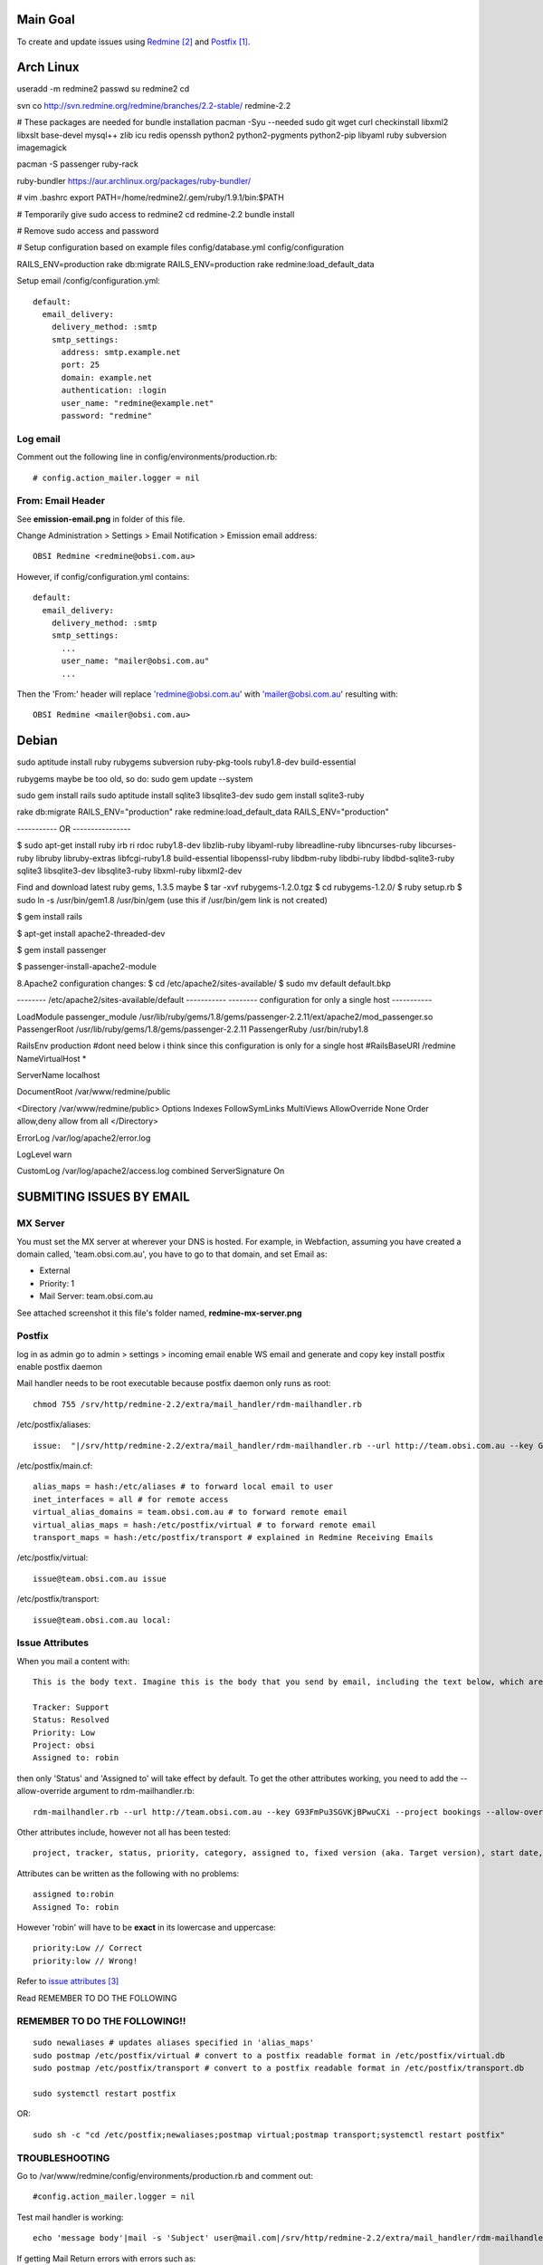 Main Goal
=========

To create and update issues using Redmine_ and Postfix_.

Arch Linux
==========

useradd -m redmine2
passwd
su redmine2
cd

svn co http://svn.redmine.org/redmine/branches/2.2-stable/ redmine-2.2

# These packages are needed for bundle installation
pacman -Syu --needed sudo git wget curl checkinstall libxml2 libxslt base-devel mysql++ zlib icu redis openssh python2 python2-pygments python2-pip libyaml ruby subversion imagemagick

pacman -S passenger ruby-rack

ruby-bundler https://aur.archlinux.org/packages/ruby-bundler/


# vim .bashrc
export PATH=/home/redmine2/.gem/ruby/1.9.1/bin:$PATH

# Temporarily give sudo access to redmine2
cd redmine-2.2
bundle install

# Remove sudo access and password

# Setup configuration based on example files
config/database.yml
config/configuration

RAILS_ENV=production rake db:migrate 
RAILS_ENV=production rake redmine:load_default_data

Setup email
/config/configuration.yml::

    default:
      email_delivery:
        delivery_method: :smtp
        smtp_settings:
          address: smtp.example.net
          port: 25
          domain: example.net
          authentication: :login
          user_name: "redmine@example.net"
          password: "redmine"

Log email
---------

Comment out the following line in config/environments/production.rb::

    # config.action_mailer.logger = nil

From: Email Header
------------------

See **emission-email.png** in folder of this file.

Change Administration > Settings > Email Notification > Emission email address::
    
    OBSI Redmine <redmine@obsi.com.au>

However, if config/configuration.yml contains::

    default:
      email_delivery:
        delivery_method: :smtp
        smtp_settings:
          ...
          user_name: "mailer@obsi.com.au"
          ...

Then the 'From:' header will replace 'redmine@obsi.com.au' with 'mailer@obsi.com.au' resulting with::

    OBSI Redmine <mailer@obsi.com.au>

Debian
======

sudo aptitude install ruby rubygems subversion ruby-pkg-tools ruby1.8-dev build-essential

rubygems maybe be too old, so do:
sudo gem update --system 

sudo gem install rails
sudo aptitude install sqlite3 libsqlite3-dev
sudo gem install sqlite3-ruby

rake db:migrate RAILS_ENV="production"
rake redmine:load_default_data RAILS_ENV="production"



----------- OR ----------------



$ sudo apt-get install ruby irb ri rdoc ruby1.8-dev libzlib-ruby libyaml-ruby libreadline-ruby libncurses-ruby libcurses-ruby libruby libruby-extras libfcgi-ruby1.8 build-essential libopenssl-ruby libdbm-ruby libdbi-ruby libdbd-sqlite3-ruby sqlite3 libsqlite3-dev libsqlite3-ruby libxml-ruby libxml2-dev


Find and download latest ruby gems, 1.3.5 maybe
$ tar -xvf rubygems-1.2.0.tgz 
$ cd rubygems-1.2.0/
$ ruby setup.rb
$ sudo ln -s /usr/bin/gem1.8 /usr/bin/gem (use this if /usr/bin/gem link is not created)

$ gem install rails

$ apt-get install apache2-threaded-dev 

$ gem install passenger

$ passenger-install-apache2-module 

8.Apache2 configuration changes:
$ cd /etc/apache2/sites-available/
$ sudo mv default default.bkp


-------- /etc/apache2/sites-available/default -----------
-------- configuration for only a single host -----------

LoadModule passenger_module /usr/lib/ruby/gems/1.8/gems/passenger-2.2.11/ext/apache2/mod_passenger.so
PassengerRoot /usr/lib/ruby/gems/1.8/gems/passenger-2.2.11
PassengerRuby /usr/bin/ruby1.8

RailsEnv production
#dont need below i think since this configuration is only for a single host 
#RailsBaseURI /redmine
NameVirtualHost *

ServerName  localhost

DocumentRoot /var/www/redmine/public

<Directory /var/www/redmine/public>
Options Indexes FollowSymLinks MultiViews
AllowOverride None
Order allow,deny
allow from all
</Directory>


ErrorLog /var/log/apache2/error.log

LogLevel warn

CustomLog /var/log/apache2/access.log combined
ServerSignature On


SUBMITING ISSUES BY EMAIL
=========================

MX Server
---------

You must set the MX server at wherever your DNS is hosted. For example, in Webfaction, assuming you have created a domain called, 'team.obsi.com.au', you have to go to that domain, and set Email as:

- External
- Priority: 1
- Mail Server: team.obsi.com.au

See attached screenshot it this file's folder named, **redmine-mx-server.png**

Postfix
-------

log in as admin
go to admin > settings > incoming email
enable WS email and generate and copy key 
install postfix
enable postfix daemon

Mail handler needs to be root executable because postfix daemon only runs as root::

    chmod 755 /srv/http/redmine-2.2/extra/mail_handler/rdm-mailhandler.rb

/etc/postfix/aliases::

    issue:  "|/srv/http/redmine-2.2/extra/mail_handler/rdm-mailhandler.rb --url http://team.obsi.com.au --key G93FmPu3SGVKjBPwuCXi --project bookings"

/etc/postfix/main.cf::

    alias_maps = hash:/etc/aliases # to forward local email to user
    inet_interfaces = all # for remote access
    virtual_alias_domains = team.obsi.com.au # to forward remote email
    virtual_alias_maps = hash:/etc/postfix/virtual # to forward remote email
    transport_maps = hash:/etc/postfix/transport # explained in Redmine Receiving Emails 

/etc/postfix/virtual::

    issue@team.obsi.com.au issue

/etc/postfix/transport::

    issue@team.obsi.com.au local:

Issue Attributes
----------------

When you mail a content with::
    
    This is the body text. Imagine this is the body that you send by email, including the text below, which are issue attributes.
    
    Tracker: Support
    Status: Resolved
    Priority: Low
    Project: obsi
    Assigned to: robin

then only 'Status' and 'Assigned to' will take effect by default. To get the other attributes working, you need to add the --allow-override argument to rdm-mailhandler.rb::

    rdm-mailhandler.rb --url http://team.obsi.com.au --key G93FmPu3SGVKjBPwuCXi --project bookings --allow-override project,tracker,category,priority

Other attributes include, however not all has been tested:: 

    project, tracker, status, priority, category, assigned to, fixed version (aka. Target version), start date, due date, estimated hours, done ratio.

Attributes can be written as the following with no problems::
     
     assigned to:robin
     Assigned To: robin

However 'robin' will have to be **exact** in its lowercase and uppercase::
    
    priority:Low // Correct
    priority:low // Wrong!

Refer to `issue attributes`_

Read REMEMBER TO DO THE FOLLOWING

REMEMBER TO DO THE FOLLOWING!!
------------------------------

::

    sudo newaliases # updates aliases specified in 'alias_maps'
    sudo postmap /etc/postfix/virtual # convert to a postfix readable format in /etc/postfix/virtual.db
    sudo postmap /etc/postfix/transport # convert to a postfix readable format in /etc/postfix/transport.db

    sudo systemctl restart postfix

OR::

    sudo sh -c "cd /etc/postfix;newaliases;postmap virtual;postmap transport;systemctl restart postfix"

TROUBLESHOOTING
---------------

Go to /var/www/redmine/config/environments/production.rb and comment out::

    #config.action_mailer.logger = nil

Test mail handler is working::

    echo 'message body'|mail -s 'Subject' user@mail.com|/srv/http/redmine-2.2/extra/mail_handler/rdm-mailhandler.rb --url http://team.obsi.com.au --key xxxxxxxxx --project bookings

If getting Mail Return errors with errors such as::
    
    permission denied. Command
    output: Request was denied by your Redmine server. Possible reasons: email
    is sent from an invalid email address or is missing some information.

And check logs at /var/www/redmine/log/production.log
You might come across a block of information such as::

    Message-ID: <BANLkTimGDaGc86q4h4Cm=+ThKAU+HYpN7Q@mail.gmail.com>
    Subject: issee
    From: Robin Chew <robinchew@gmail.com>
    To: issue@team.obsi.com.au
    Content-Type: text/plain; charset=ISO-8859-1

    Validation failed: Browser can't be blank
    Completed in 281ms (View: 0, DB: 45) | 422 Unprocessable Entity [http://team.obsi.com.au/mail_handler]

Which tells you that the Mail Return error is caused by the Browser field being required but the mail body does not include.
Solution was to make Browser field not required, or has a default value already set.

REFERENCES
----------

.. target-notes::

.. _postfix: https://help.ubuntu.com/community/PostfixBasicSetupHowto
.. _redmine: http://www.redmine.org/projects/redmine/wiki/RedmineReceivingEmails
.. _issue attributes: http://www.redmine.org/projects/redmine/wiki/RedmineReceivingEmails#Issue-attributes
